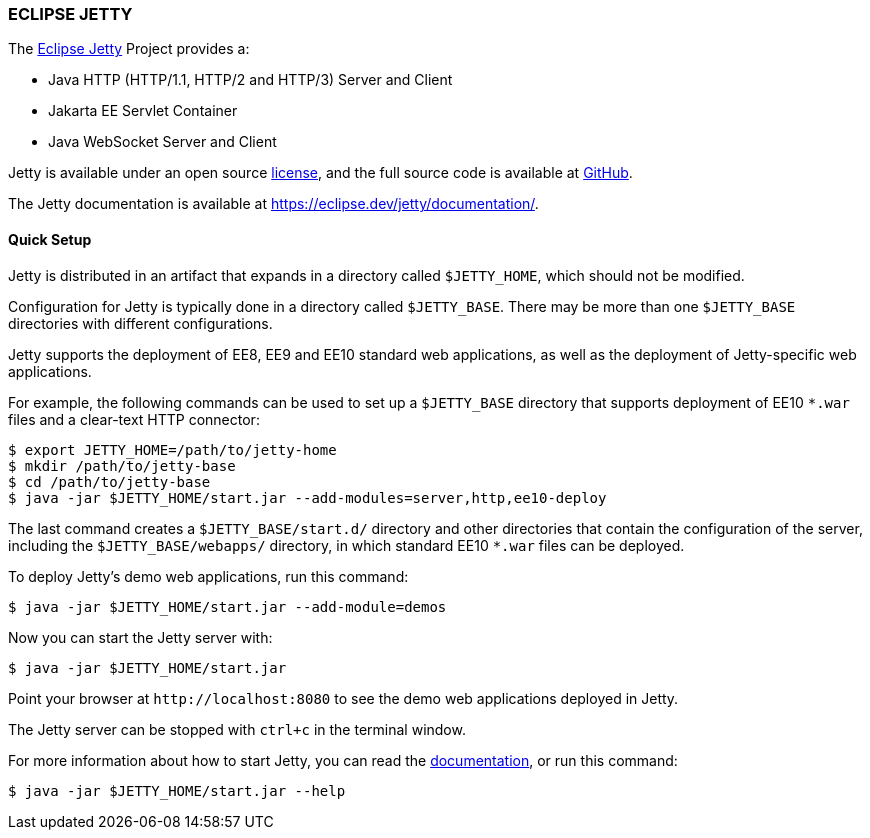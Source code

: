 === ECLIPSE JETTY

The link:https://eclipse.dev/jetty/[Eclipse Jetty] Project provides a:

* Java HTTP (HTTP/1.1, HTTP/2 and HTTP/3) Server and Client
* Jakarta EE Servlet Container
* Java WebSocket Server and Client

Jetty is available under an open source link:LICENSE.txt[license], and the full source code is available at link:https://github.com/eclipse/jetty.project[GitHub].

The Jetty documentation is available at link:https://eclipse.dev/jetty/documentation/[].

// tag::quick[]
==== Quick Setup

Jetty is distributed in an artifact that expands in a directory called `$JETTY_HOME`, which should not be modified.

Configuration for Jetty is typically done in a directory called `$JETTY_BASE`.
There may be more than one `$JETTY_BASE` directories with different configurations.

Jetty supports the deployment of EE8, EE9 and EE10 standard web applications, as well as the deployment of Jetty-specific web applications.

For example, the following commands can be used to set up a `$JETTY_BASE` directory that supports deployment of EE10 `+*.war+` files and a clear-text HTTP connector:

----
$ export JETTY_HOME=/path/to/jetty-home
$ mkdir /path/to/jetty-base
$ cd /path/to/jetty-base
$ java -jar $JETTY_HOME/start.jar --add-modules=server,http,ee10-deploy
----

The last command creates a `$JETTY_BASE/start.d/` directory and other directories that contain the configuration of the server, including the `$JETTY_BASE/webapps/` directory, in which standard EE10 `+*.war+` files can be deployed.

To deploy Jetty's demo web applications, run this command:

----
$ java -jar $JETTY_HOME/start.jar --add-module=demos
----

Now you can start the Jetty server with:

----
$ java -jar $JETTY_HOME/start.jar
----

Point your browser at `+http://localhost:8080+` to see the demo web applications deployed in Jetty.

The Jetty server can be stopped with `ctrl+c` in the terminal window.
// end::quick[]

For more information about how to start Jetty, you can read the link:https://eclipse.dev/jetty/documentation/[documentation], or run this command:

----
$ java -jar $JETTY_HOME/start.jar --help
----
